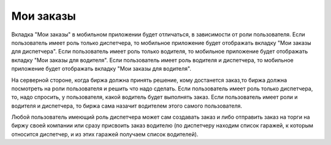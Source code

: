 Мои заказы
==========

Вкладка "Мои заказы" в мобильном приложении будет отличаться,
в зависимости от роли пользователя. Если пользователь имеет
роль только диспетчера, то мобильное приложение будет отображать
вкладку "Мои заказы для диспетчера". Если пользователь имеет роль
только водителя, то мобильное приложение будет отображать
вкладку "Мои заказы для водителя". Если пользователь имеет роль
водителя и диспетчера, то мобильное приложение будет отображать
вкладку "Мои заказы для водителя". 

На серверной стороне, когда биржа должна принять решение,
кому достанется заказ,то биржа должна посмотреть
на роли пользователя и решить что надо сделать.
Если пользователь имеет роль только диспетчера, то, надо спросить,
у пользователя, какой водитель будет выполнять заказ.
Если пользователь имеет роли и водителя и диспетчера,
то биржа сама назачит водителем этого самого пользователя.


Любой пользователь имеющий роль диспетчера может сам
создавать заказ и либо отправить заказ на торги на биржу своей
компании или сразу присвоить заказ водителю (по диспетчеру находим
список гаражей, к которым относится диспетчер, и из этих гаражей
получаем список водителей).